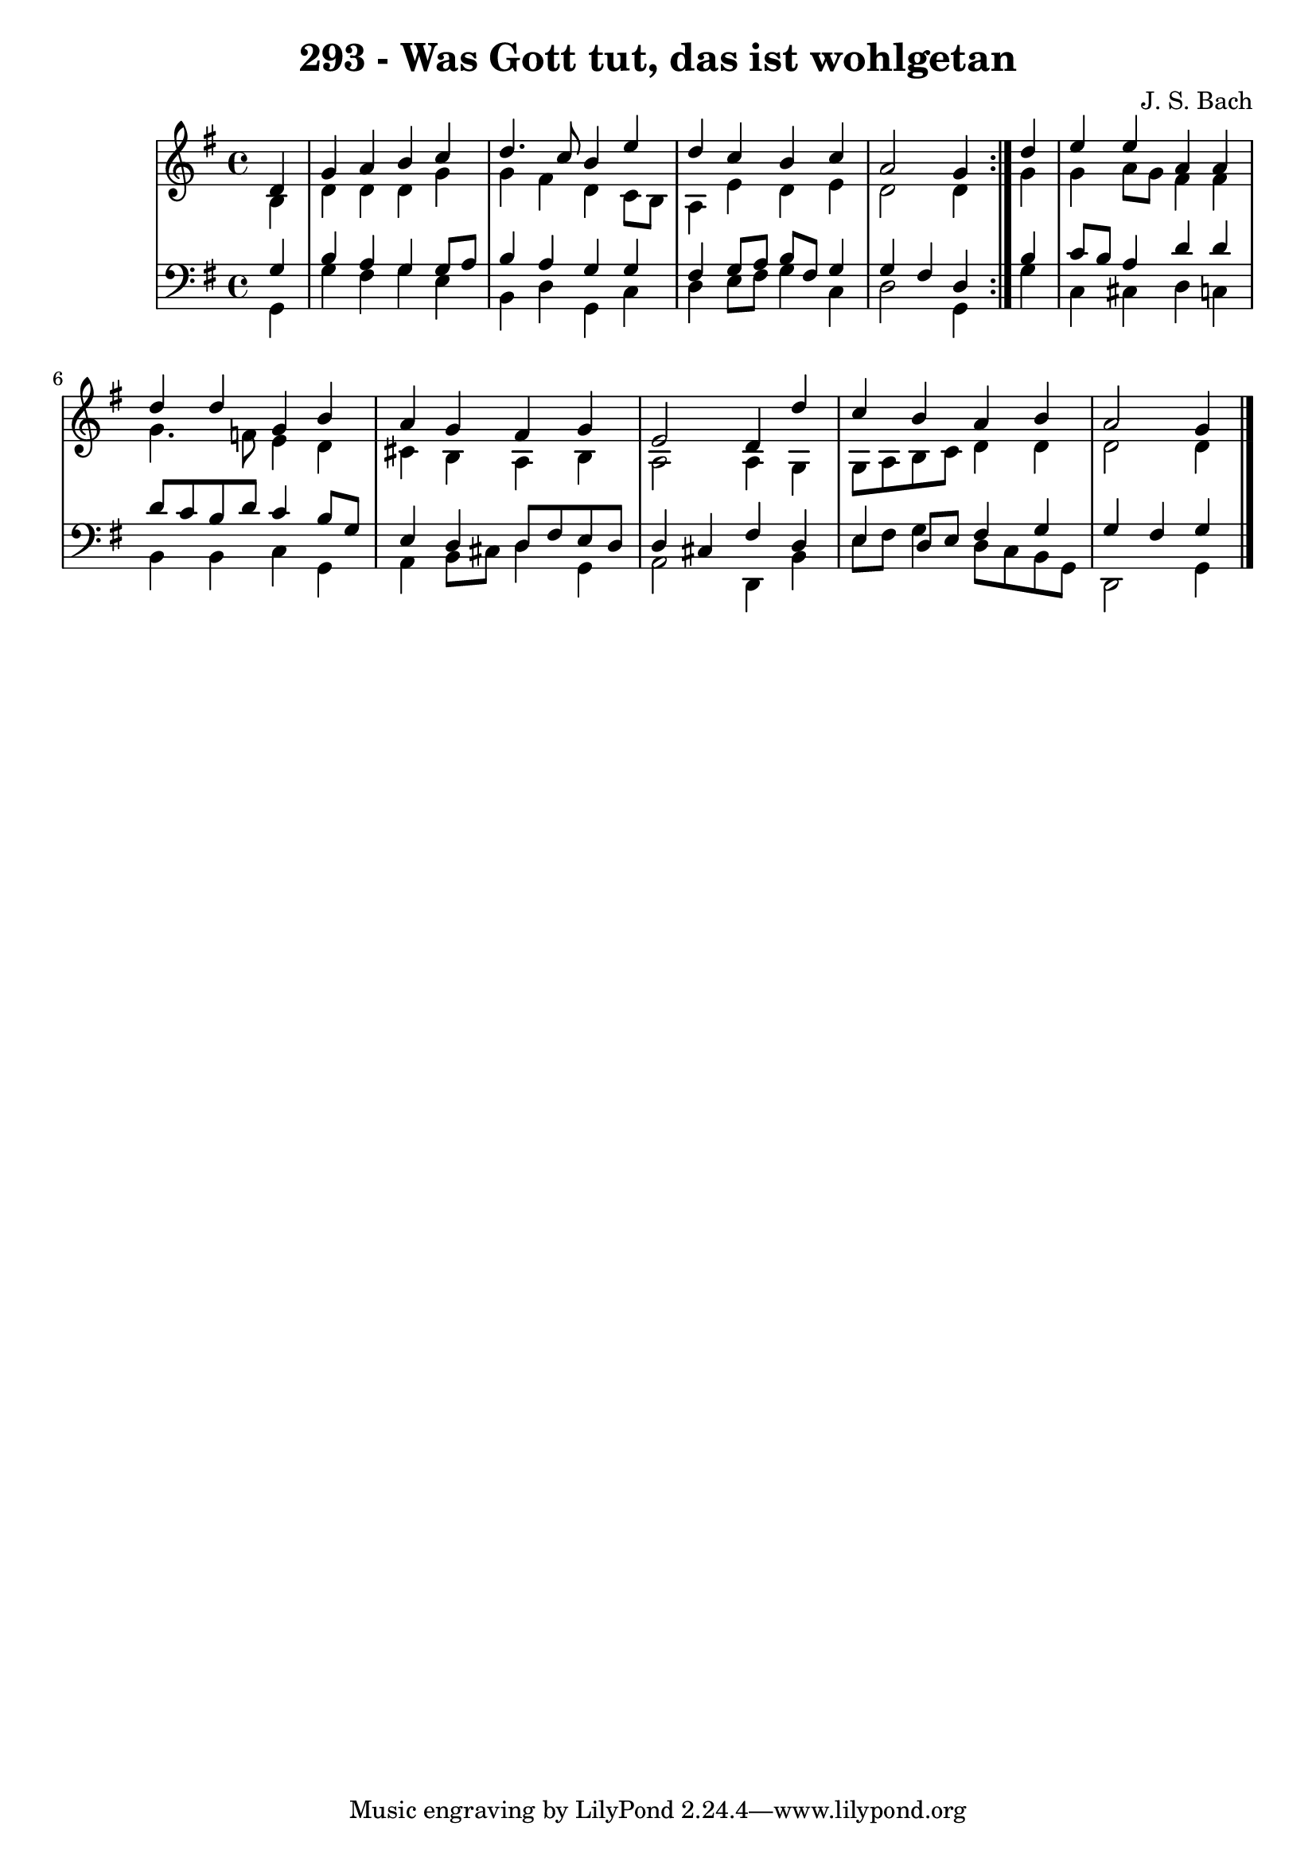 \version "2.10.33"

\header {
  title = "293 - Was Gott tut, das ist wohlgetan"
  composer = "J. S. Bach"
}


global = {
  \time 4/4
  \key g \major
}


soprano = \relative c' {
  \repeat volta 2 {
    \partial 4 d4 
    g4 a4 b4 c4 
    d4. c8 b4 e4 
    d4 c4 b4 c4 
    a2 g4 } d'4 
  e4 e4 a,4 a4   %5
  d4 d4 g,4 b4 
  a4 g4 fis4 g4 
  e2 d4 d'4 
  c4 b4 a4 b4 
  a2 g4   %10
  
}

alto = \relative c' {
  \repeat volta 2 {
    \partial 4 b4 
    d4 d4 d4 g4 
    g4 fis4 d4 c8 b8 
    a4 e'4 d4 e4 
    d2 d4 } g4 
  g4 a8 g8 fis4 fis4   %5
  g4. f8 e4 d4 
  cis4 b4 a4 b4 
  a2 a4 g4 
  g8 a8 b8 c8 d4 d4 
  d2 d4   %10
  
}

tenor = \relative c' {
  \repeat volta 2 {
    \partial 4 g4 
    b4 a4 g4 g8 a8 
    b4 a4 g4 g4 
    fis4 g8 a8 b8 fis8 g4 
    g4 fis4 d4 } b'4 
  c8 b8 a4 d4 d4   %5
  d8 c8 b8 d8 c4 b8 g8 
  e4 d4 d8 fis8 e8 d8 
  d4 cis4 fis4 d4 
  e4 d8 e8 fis4 g4 
  g4 fis4 g4   %10
  
}

baixo = \relative c {
  \repeat volta 2 {
    \partial 4 g4 
    g'4 fis4 g4 e4 
    b4 d4 g,4 c4 
    d4 e8 fis8 g4 c,4 
    d2 g,4 } g'4 
  c,4 cis4 d4 c4   %5
  b4 b4 c4 g4 
  a4 b8 cis8 d4 g,4 
  a2 d,4 b'4 
  e8 fis8 g4 d8 c8 b8 g8 
  d2 g4   %10
  
}

\score {
  <<
    \new StaffGroup <<
      \override StaffGroup.SystemStartBracket #'style = #'line 
      \new Staff {
        <<
          \global
          \new Voice = "soprano" { \voiceOne \soprano }
          \new Voice = "alto" { \voiceTwo \alto }
        >>
      }
      \new Staff {
        <<
          \global
          \clef "bass"
          \new Voice = "tenor" {\voiceOne \tenor }
          \new Voice = "baixo" { \voiceTwo \baixo \bar "|."}
        >>
      }
    >>
  >>
  \layout {}
  \midi {}
}